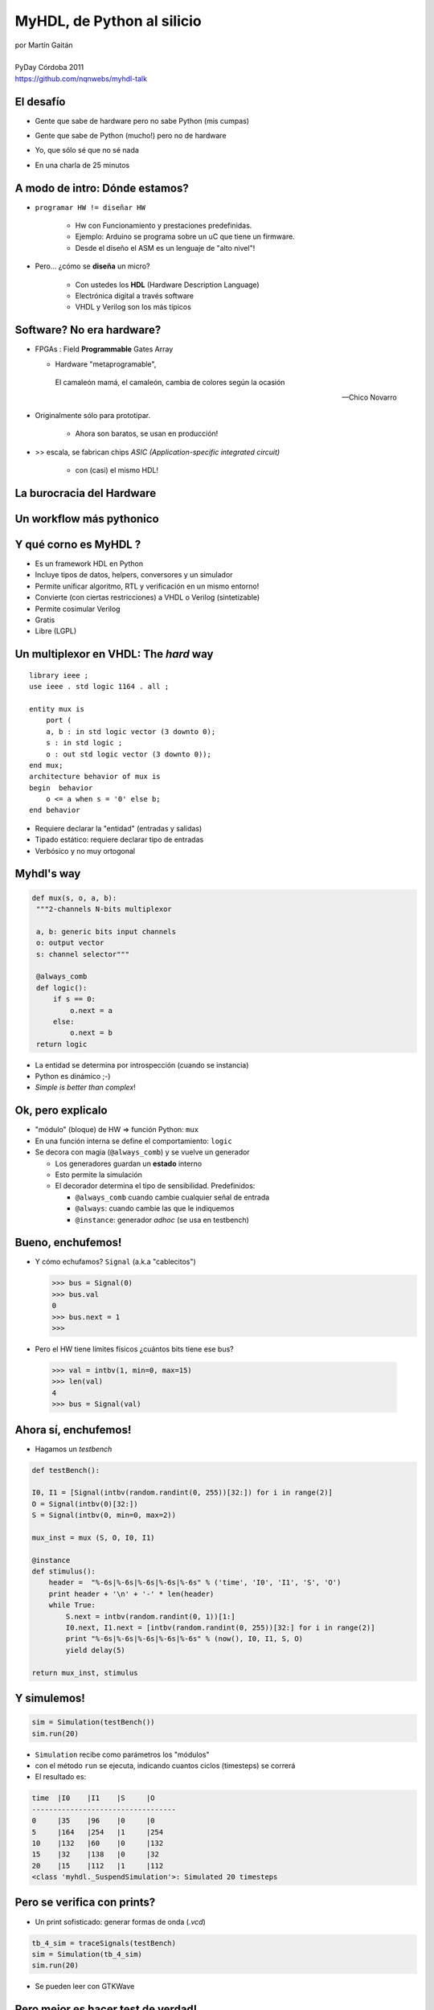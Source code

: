 ***************************
MyHDL, de Python al silicio
***************************

.. image::  img/Afiche.png
   :align: right

| por Martín Gaitán 
| 
| PyDay Córdoba 2011
| https://github.com/nqnwebs/myhdl-talk


El desafío
**********

.. class:: incremental

   * Gente que sabe de hardware pero no sabe Python (mis cumpas)
   * Gente que sabe de Python (mucho!) pero no de hardware
   * Yo, que sólo sé que no sé nada
   * En una charla de 25 minutos 

     .. image::  img/miedo.jpg
        :align: center
    
A modo de intro: Dónde estamos?
*******************************

.. image:: img/esta_aqui.jpg
   :align: right 

.. class:: incremental

* ``programar HW != diseñar HW`` 
  
    * Hw con Funcionamiento y prestaciones predefinidas. 
    * Ejemplo: Arduino se programa sobre un uC que tiene un firmware.  
    * Desde el diseño el ASM es un lenguaje de "alto nivel"!

* Pero... ¿cómo se **diseña** un micro? 

    * Con ustedes los **HDL** (Hardware Description Language)
    * Electrónica digital a través software
    * VHDL y Verilog son los más típicos
    
Software? No era hardware?
**************************

.. class::  incremental

* FPGAs : Field **Programmable** Gates Array
  
  * Hardware "metaprogramable", 
  
  .. epigraph:: 

     El camaleón mamá,
     el camaleón,
     cambia de colores
     según la ocasión

     --  Chico Novarro

* Originalmente sólo para prototipar. 
    
    * Ahora son baratos, se usan en producción!
    
* >> escala, se fabrican chips `ASIC (Application-specific integrated circuit)`
    
    * con (casi) el mismo HDL!

La burocracia del Hardware
***************************

.. image:: img/flow.jpg
   :align: center

Un workflow más pythonico
***************************

.. image:: img/flow.jpg
   :align: center




Y qué corno es MyHDL ?
***********************

.. image:: img/myhdl_logo_256.png
   :align: right

.. class::  incremental

  - Es un framework HDL en Python
  - Incluye tipos de datos, helpers, conversores y un simulador
  - Permite unificar algoritmo, RTL y verificación en un mismo entorno!  
  - Convierte (con ciertas restricciones) a VHDL o Verilog (sintetizable)
  - Permite cosimular Verilog  
  - Gratis
  - Libre (LGPL)
  

Un multiplexor en VHDL: The *hard* way
***************************************

.. image:: img/mux.png
   :align: right 

::

    library ieee ;
    use ieee . std logic 1164 . all ;

    entity mux is
        port (
        a, b : in std logic vector (3 downto 0);
        s : in std logic ;
        o : out std logic vector (3 downto 0));
    end mux;
    architecture behavior of mux is
    begin  behavior
        o <= a when s = '0' else b;
    end behavior

- Requiere declarar la "entidad" (entradas y salidas)
- Tipado estático: requiere declarar tipo de entradas
- Verbósico y no muy ortogonal

Myhdl's way
***********

.. image:: img/mux.png
   :align: right 

.. code-block:: python

   def mux(s, o, a, b):
    """2-channels N-bits multiplexor

    a, b: generic bits input channels
    o: output vector
    s: channel selector"""

    @always_comb
    def logic():
        if s == 0:
            o.next = a
        else:
            o.next = b
    return logic

- La entidad se determina por introspección (cuando se instancia)
- Python es dinámico ;-)
- *Simple is better than complex*!

Ok, pero explicalo
***********************

.. class:: incremental

   * "módulo" (bloque) de HW => función Python: ``mux`` 
   * En una función interna se define el comportamiento: ``logic``
   * Se decora con magia (``@always_comb``) y se vuelve un generador 
        
     .. class:: incremental

     * Los generadores guardan un **estado** interno
     * Esto permite la simulación
     * El decorador determina el tipo de sensibilidad. Predefinidos: 

       - ``@always_comb`` cuando cambie cualquier señal de entrada   
       - ``@always``: cuando cambie las que le indiquemos
       - ``@instance``: generador *adhoc* (se usa en testbench) 
    
    
Bueno, enchufemos!
******************

.. class:: incremental
 
   *  Y cómo echufamos? ``Signal`` (a.k.a "cablecitos")    

      .. code-block:: python
 
         >>> bus = Signal(0)
         >>> bus.val
         0
         >>> bus.next = 1
         >>>
      
   * Pero el HW tiene límites físicos ¿cuántos bits tiene ese bus?  

    .. code-block:: python
 
       >>> val = intbv(1, min=0, max=15)
       >>> len(val)
       4
       >>> bus = Signal(val)

Ahora sí, enchufemos!
*********************

- Hagamos un *testbench*

.. code-block:: python
 
    def testBench():

    I0, I1 = [Signal(intbv(random.randint(0, 255))[32:]) for i in range(2)]
    O = Signal(intbv(0)[32:])
    S = Signal(intbv(0, min=0, max=2))
   
    mux_inst = mux (S, O, I0, I1)
 
    @instance
    def stimulus():
        header =  "%-6s|%-6s|%-6s|%-6s|%-6s" % ('time', 'I0', 'I1', 'S', 'O')
        print header + '\n' + '-' * len(header)
        while True:
            S.next = intbv(random.randint(0, 1))[1:]
            I0.next, I1.next = [intbv(random.randint(0, 255))[32:] for i in range(2)]
            print "%-6s|%-6s|%-6s|%-6s|%-6s" % (now(), I0, I1, S, O)
            yield delay(5)

    return mux_inst, stimulus


Y simulemos!
************

.. code-block:: python
 
    sim = Simulation(testBench())
    sim.run(20)        

- ``Simulation`` recibe como parámetros los "módulos"
- con el método ``run`` se ejecuta, indicando cuantos ciclos (timesteps) se correrá 
- El resultado es:

.. code-block:: python


    time  |I0    |I1    |S     |O     
    ----------------------------------
    0     |35    |96    |0     |0     
    5     |164   |254   |1     |254   
    10    |132   |60    |0     |132   
    15    |32    |138   |0     |32    
    20    |15    |112   |1     |112   
    <class 'myhdl._SuspendSimulation'>: Simulated 20 timesteps

 
Pero se verifica con prints?
****************************

- Un print sofisticado: generar formas de onda (*.vcd*) 

.. code-block:: python

    tb_4_sim = traceSignals(testBench)
    sim = Simulation(tb_4_sim)
    sim.run(20)

- Se pueden leer con GTKWave

  .. image:: img/vcd.png
     :align: center   


Pero mejor es hacer test de verdad!
***********************************

- ``unittest`` querido, el pueblo está contigo

.. code-block:: python

    >>> test() #Ipython

Convirtiendo pa'sintetizar
**************************

- A VHDL

.. code-block:: python

   mux_inst = toVHDL(mux, S, O, I0, I1) 

- A Verilog

.. code-block:: python

   mux_inst = toVerilog(mux, S, O, I0, I1) 
 
Conclusiones
************

.. class:: incremental

- MyHDL es una opción seria 

  - ... aunque su nombre no ayude a transmitirlo

- Algoritmia, RTL, simulación y tests: Python FTW!
- La inferencia de patrones para conversion es pura magia
- Unittests (y TDD) => diseño de hardware ágil y bien
- Le debo mi última materia: hice un procesador MIPS en 3 semanas

    https://github.com/nqnwebs/pymips

Preguntas ?
************

.. code-block:: python

    for p in preguntas:
        try:
            responder(p)
        except NiPutaIdea:
            sonreir_y_hacerse_el_gil()


La hora referí
**************

- Gracias, y vamo'a comer

